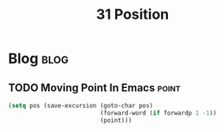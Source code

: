 #+title: 31 Position
#+hugo_base_dir: /home/awannaphasch2016/org/projects/sideprojects/website/my-website/hugo/quickstart
#+filetags: position


* Blog :blog:
:PROPERTIES:
:ID:       afd2464b-6fbf-495f-a74f-0f6665204b43
:END:
** TODO Moving Point In Emacs :point:
#+BEGIN_SRC emacs-lisp
(setq pos (save-excursion (goto-char pos)
                          (forward-word (if forwardp 1 -1))
                          (point)))
#+END_SRC

